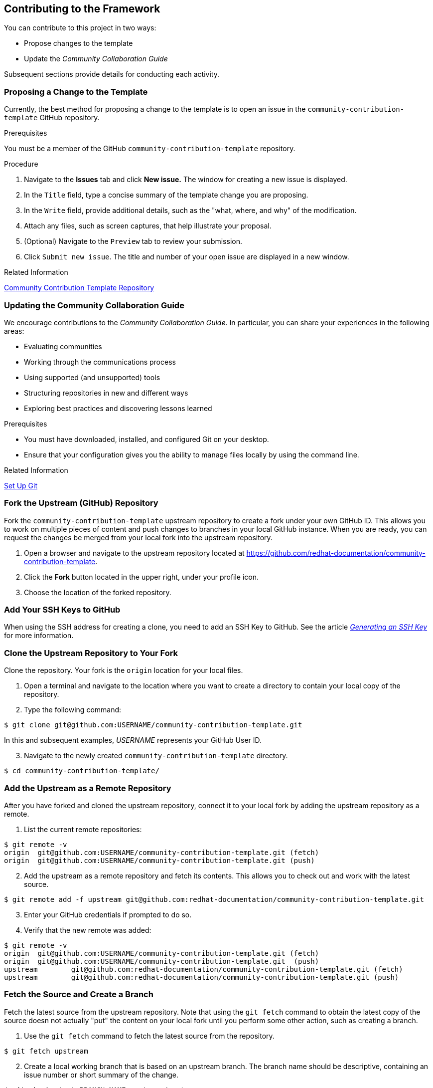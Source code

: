 [[contributing_to_the_framework]]
== Contributing to the Framework

You can contribute to this project in two ways:

* Propose changes to the template

* Update the _Community Collaboration Guide_

Subsequent sections provide details for conducting each activity.

=== Proposing a Change to the Template

Currently, the best method for proposing a change to the template is to open an issue in the `community-contribution-template` GitHub repository.

.Prerequisites

You must be a member of the GitHub `community-contribution-template` repository.

.Procedure

. Navigate to the *Issues* tab and click *New issue.* The window for creating a new issue is displayed.

. In the `Title` field, type a concise summary of the template change you are proposing.

. In the `Write` field, provide additional details, such as the "what, where, and why" of the modification.

. Attach any files, such as screen captures, that help illustrate your proposal.

. (Optional) Navigate to the `Preview` tab to review your submission.

. Click `Submit new issue`. The title and number of your open issue are displayed in a new window.

.Related Information

https://github.com/redhat-documentation/community-contribution-template/[Community Contribution Template Repository]

=== Updating the Community Collaboration Guide

We encourage contributions to the _Community Collaboration Guide_. In particular, you can share your experiences in the following areas:

* Evaluating communities

* Working through the communications process

* Using supported (and unsupported) tools

* Structuring repositories in new and different ways

* Exploring best practices and discovering lessons learned

.Prerequisites

* You must have downloaded, installed, and configured Git on your desktop.

* Ensure that your configuration gives you the ability to manage files locally by using the command line.

.Related Information

https://help.github.com/articles/set-up-git/[Set Up Git]

[discrete]
=== Fork the Upstream (GitHub) Repository

Fork the `community-contribution-template` upstream repository to create a fork under your own GitHub ID. This allows you to work on multiple pieces of content and push changes to branches in your local GitHub instance. When you are ready, you can request the changes be merged from your local fork into the upstream repository.

. Open a browser and navigate to the upstream repository located at https://github.com/redhat-documentation/community-contribution-template[https://github.com/redhat-documentation/community-contribution-template].

. Click the *Fork* button located in the upper right, under your profile icon.

. Choose the location of the forked repository.

[discrete]
=== Add Your SSH Keys to GitHub

When using the SSH address for creating a clone, you need to add an SSH Key to GitHub. See the article https://help.github.com/articles/connecting-to-github-with-ssh/[_Generating an SSH Key_] for more information.

[discrete]
=== Clone the Upstream Repository to Your Fork

Clone the repository. Your fork is the `origin` location for your local files.

. Open a terminal and navigate to the location where you want to create a directory to contain your local copy of the repository.

. Type the following command:
[options="nowrap",subs="+quotes"]
----
$ git clone git@github.com:USERNAME/community-contribution-template.git
----
In this and subsequent examples, _USERNAME_ represents your GitHub User ID.

[start=3]
. Navigate to the newly created `community-contribution-template` directory.
[options="nowrap",subs="+quotes"]
----
$ cd community-contribution-template/
----

[discrete]
=== Add the Upstream as a Remote Repository

After you have forked and cloned the upstream repository, connect it to your local fork by adding the upstream repository as a remote.

. List the current remote repositories:
[options="nowrap",subs="+quotes"]
----
$ git remote -v
origin	git@github.com:USERNAME/community-contribution-template.git (fetch)
origin	git@github.com:USERNAME/community-contribution-template.git (push)
----

[start=2]
. Add the upstream as a remote repository and fetch its contents. This allows you to check out and work with the latest source.
[options="nowrap",subs="+quotes"]
----
$ git remote add -f upstream git@github.com:redhat-documentation/community-contribution-template.git
----

[start=3]
. Enter your GitHub credentials if prompted to do so.

. Verify that the new remote was added:
[options="nowrap",subs="+quotes"]
----
$ git remote -v
origin	git@github.com:USERNAME/community-contribution-template.git (fetch)
origin	git@github.com:USERNAME/community-contribution-template.git  (push)
upstream	git@github.com:redhat-documentation/community-contribution-template.git (fetch)
upstream	git@github.com:redhat-documentation/community-contribution-template.git (push)
----

[discrete]
=== Fetch the Source and Create a Branch

Fetch the latest source from the upstream repository. Note that using the `git fetch` command to obtain the latest copy of the source doesn not actually "put" the content on your local fork until you perform some other action, such as creating a branch.

. Use the `git fetch` command to fetch the latest source from the repository.
[options="nowrap",subs="+quotes"]
----
$ git fetch upstream
----
[start=2]
. Create a local working branch that is based on an upstream branch. The branch name should be descriptive, containing an issue number or short summary of the change.
[options="nowrap",subs="+quotes"]
----
$ git checkout -b BRANCH_NAME upstream/master
----
In this example, _BRANCH_NAME_ is the unique name of the branch you are using to make changes locally.
 
[NOTE]
====
You can check out multiple topic branches and work on multiple features at one time, with no impact on each other as long as each topic branch is branched from `master`. 
